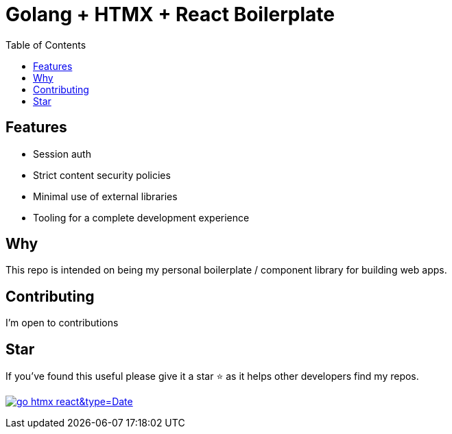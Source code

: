 = Golang + HTMX + React Boilerplate
ifdef::env-github[]
Gavin Kondrath <78187175+gavink97@users.noreply.github.com>
v1.0, 2024-04-12
:homepage: https://github.com/gavink97
endif::[]
:toc:
:icons: font

== Features
    - Session auth
    - Strict content security policies
    - Minimal use of external libraries
    - Tooling for a complete development experience

== Why

This repo is intended on being my personal boilerplate / component library for
building web apps.

== Contributing

I'm open to contributions

== Star

If you've found this useful please give it a star ⭐️ as it helps other developers
find my repos.

image:https://api.star-history.com/svg?repos=gavink97/go-htmx-react&type=Date[link=https://star-history.com/#gavink97/go-htmx-react&Date]
